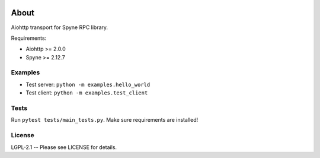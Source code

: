 .. image:: https://travis-ci.org/katajakasa/aiohttp-spyne.svg?branch=master
    :target: https://travis-ci.org/katajakasa/aiohttp-spyne
    :alt: Build status

.. image:: https://landscape.io/github/katajakasa/aiohttp-spyne/master/landscape.svg
    :target: https://landscape.io/github/katajakasa/aiohttp-spyne/master
    :alt: Code Health

About
=====

Aiohttp transport for Spyne RPC library.

Requirements:

* Aiohttp >= 2.0.0
* Spyne >= 2.12.7

Examples
--------

* Test server: ``python -m examples.hello_world``
* Test client: ``python -m examples.test_client``

Tests
-----

Run ``pytest tests/main_tests.py``. Make sure requirements are installed!

License
-------

LGPL-2.1 -- Please see LICENSE for details.


